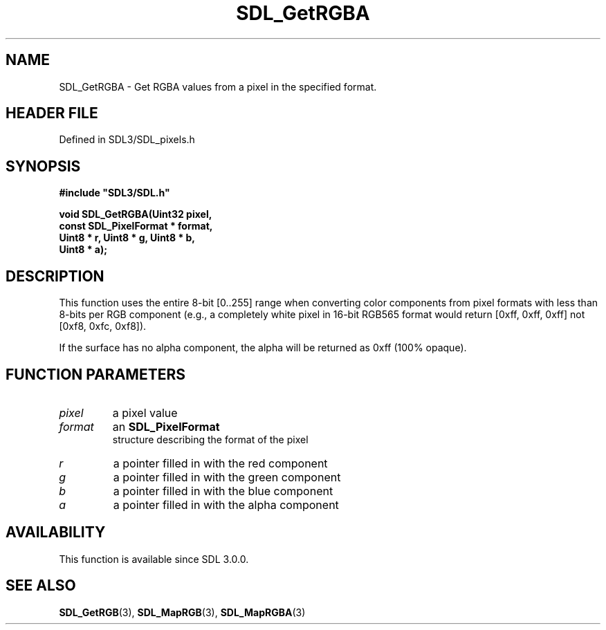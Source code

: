 .\" This manpage content is licensed under Creative Commons
.\"  Attribution 4.0 International (CC BY 4.0)
.\"   https://creativecommons.org/licenses/by/4.0/
.\" This manpage was generated from SDL's wiki page for SDL_GetRGBA:
.\"   https://wiki.libsdl.org/SDL_GetRGBA
.\" Generated with SDL/build-scripts/wikiheaders.pl
.\"  revision SDL-3.1.2-no-vcs
.\" Please report issues in this manpage's content at:
.\"   https://github.com/libsdl-org/sdlwiki/issues/new
.\" Please report issues in the generation of this manpage from the wiki at:
.\"   https://github.com/libsdl-org/SDL/issues/new?title=Misgenerated%20manpage%20for%20SDL_GetRGBA
.\" SDL can be found at https://libsdl.org/
.de URL
\$2 \(laURL: \$1 \(ra\$3
..
.if \n[.g] .mso www.tmac
.TH SDL_GetRGBA 3 "SDL 3.1.2" "Simple Directmedia Layer" "SDL3 FUNCTIONS"
.SH NAME
SDL_GetRGBA \- Get RGBA values from a pixel in the specified format\[char46]
.SH HEADER FILE
Defined in SDL3/SDL_pixels\[char46]h

.SH SYNOPSIS
.nf
.B #include \(dqSDL3/SDL.h\(dq
.PP
.BI "void SDL_GetRGBA(Uint32 pixel,
.BI "                 const SDL_PixelFormat * format,
.BI "                 Uint8 * r, Uint8 * g, Uint8 * b,
.BI "                 Uint8 * a);
.fi
.SH DESCRIPTION
This function uses the entire 8-bit [0\[char46]\[char46]255] range when converting color
components from pixel formats with less than 8-bits per RGB component
(e\[char46]g\[char46], a completely white pixel in 16-bit RGB565 format would return [0xff,
0xff, 0xff] not [0xf8, 0xfc, 0xf8])\[char46]

If the surface has no alpha component, the alpha will be returned as 0xff
(100% opaque)\[char46]

.SH FUNCTION PARAMETERS
.TP
.I pixel
a pixel value
.TP
.I format
an 
.BR SDL_PixelFormat
 structure describing the format of the pixel
.TP
.I r
a pointer filled in with the red component
.TP
.I g
a pointer filled in with the green component
.TP
.I b
a pointer filled in with the blue component
.TP
.I a
a pointer filled in with the alpha component
.SH AVAILABILITY
This function is available since SDL 3\[char46]0\[char46]0\[char46]

.SH SEE ALSO
.BR SDL_GetRGB (3),
.BR SDL_MapRGB (3),
.BR SDL_MapRGBA (3)
